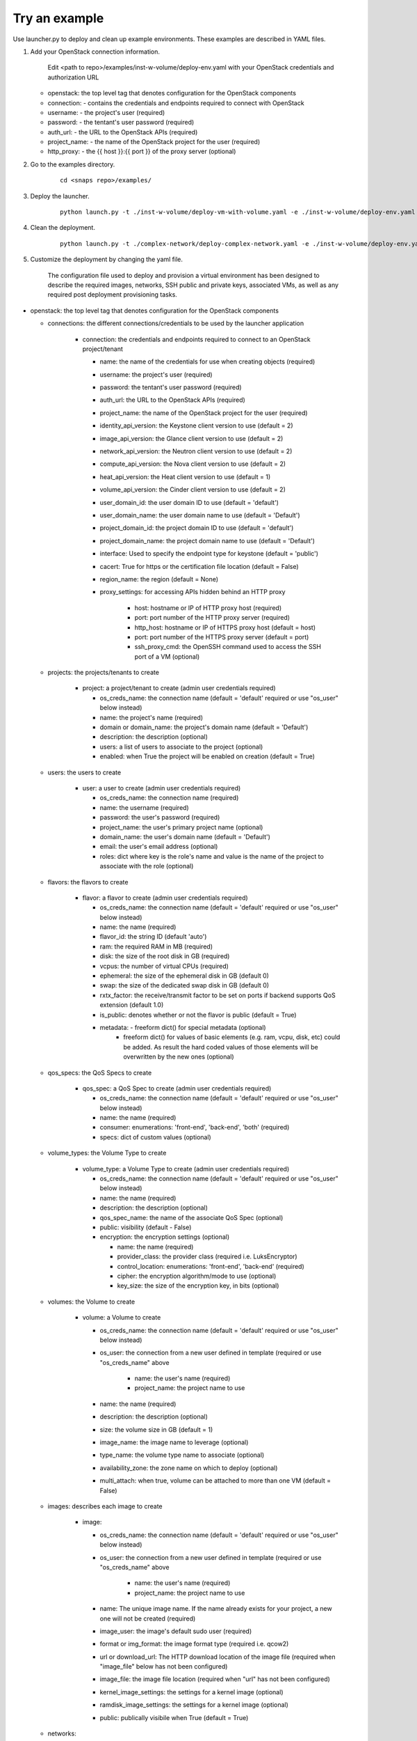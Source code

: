 Try an example
==============

Use launcher.py to deploy and clean up example environments.  These examples are described in YAML files.

#. Add your OpenStack connection information.

    Edit <path to repo>/examples/inst-w-volume/deploy-env.yaml with your OpenStack
    credentials and authorization URL

   -  openstack: the top level tag that denotes configuration for the OpenStack components

   -  connection: - contains the credentials and endpoints required to
      connect with OpenStack
   -  username: - the project's user (required)
   -  password: - the tentant's user password (required)
   -  auth\_url: - the URL to the OpenStack APIs (required)
   -  project\_name: - the name of the OpenStack project for the user
      (required)
   -  http\_proxy: - the {{ host }}:{{ port }} of the proxy server (optional)

#. Go to the examples directory.

    ::

      cd <snaps repo>/examples/

#. Deploy the launcher.

    ::

      python launch.py -t ./inst-w-volume/deploy-vm-with-volume.yaml -e ./inst-w-volume/deploy-env.yaml -d

#. Clean the deployment.

    ::

      python launch.py -t ./complex-network/deploy-complex-network.yaml -e ./inst-w-volume/deploy-env.yaml -c

#. Customize the deployment by changing the yaml file.

    The configuration file used to deploy and provision a virtual environment has been designed to describe the required
    images, networks, SSH public and private keys, associated VMs, as well as any required post deployment provisioning
    tasks.

-  openstack: the top level tag that denotes configuration for the
   OpenStack components

   -  connections: the different connections/credentials to be used by the
      launcher application

       -  connection: the credentials and endpoints required to connect to an
          OpenStack project/tenant

          -  name: the name of the credentials for use when creating objects (required)
          -  username: the project's user (required)
          -  password: the tentant's user password (required)
          -  auth\_url: the URL to the OpenStack APIs (required)
          -  project\_name: the name of the OpenStack project for the user
             (required)
          -  identity\_api\_version: the Keystone client version to use (default = 2)
          -  image\_api\_version: the Glance client version to use (default = 2)
          -  network\_api\_version: the Neutron client version to use (default = 2)
          -  compute\_api\_version: the Nova client version to use (default = 2)
          -  heat\_api\_version: the Heat client version to use (default = 1)
          -  volume\_api\_version: the Cinder client version to use (default = 2)
          -  user\_domain\_id: the user domain ID to use (default = 'default')
          -  user\_domain\_name: the user domain name to use (default = 'Default')
          -  project\_domain\_id: the project domain ID to use (default = 'default')
          -  project\_domain\_name: the project domain name to use (default = 'Default')
          -  interface: Used to specify the endpoint type for keystone (default = 'public')
          -  cacert: True for https or the certification file location (default = False)
          -  region\_name: the region (default = None)
          -  proxy\_settings: for accessing APIs hidden behind an HTTP proxy

              - host: hostname or IP of HTTP proxy host (required)
              - port: port number of the HTTP proxy server (required)
              - http\_host: hostname or IP of HTTPS proxy host (default = host)
              - port: port number of the HTTPS proxy server (default = port)
              - ssh\_proxy\_cmd: the OpenSSH command used to access the SSH port
                of a VM (optional)

   -  projects: the projects/tenants to create

       -  project: a project/tenant to create (admin user credentials required)

          -  os\_creds\_name: the connection name (default = 'default'
             required or use "os\_user" below instead)
          -  name: the project's name (required)
          -  domain or domain_name: the project's domain name (default = 'Default')
          -  description: the description (optional)
          -  users: a list of users to associate to the project (optional)
          -  enabled: when True the project will be enabled on creation (default = True)

   -  users: the users to create

       -  user: a user to create (admin user credentials required)

          -  os\_creds\_name: the connection name (required)
          -  name: the username (required)
          -  password: the user's password (required)
          -  project\_name: the user's primary project name (optional)
          -  domain\_name: the user's domain name (default = 'Default')
          -  email: the user's email address (optional)
          -  roles: dict where key is the role's name and value is the name
             of the project to associate with the role (optional)

   -  flavors: the flavors to create

       -  flavor: a flavor to create (admin user credentials required)

          -  os\_creds\_name: the connection name (default = 'default'
             required or use "os\_user" below instead)
          -  name: the name (required)
          -  flavor\_id: the string ID (default 'auto')
          -  ram: the required RAM in MB (required)
          -  disk: the size of the root disk in GB (required)
          -  vcpus: the number of virtual CPUs (required)
          -  ephemeral: the size of the ephemeral disk in GB (default 0)
          -  swap: the size of the dedicated swap disk in GB (default 0)
          -  rxtx\_factor: the receive/transmit factor to be set on ports if
             backend supports QoS extension (default 1.0)
          -  is\_public: denotes whether or not the flavor is public (default = True)
          -  metadata: - freeform dict() for special metadata (optional)
                       - freeform dict() for values of basic elements
                         (e.g. ram, vcpu, disk, etc) could be added.
                         As result the hard coded values of those elements will be
                         overwritten by the new ones (optional)

   -  qos_specs: the QoS Specs to create

       -  qos_spec: a QoS Spec to create (admin user credentials required)

          -  os\_creds\_name: the connection name (default = 'default'
             required or use "os\_user" below instead)
          -  name: the name (required)
          -  consumer: enumerations: 'front-end', 'back-end', 'both' (required)
          -  specs: dict of custom values (optional)

   -  volume_types: the Volume Type to create

       -  volume_type: a Volume Type to create (admin user credentials required)

          -  os\_creds\_name: the connection name (default = 'default'
             required or use "os\_user" below instead)
          -  name: the name (required)
          -  description: the description (optional)
          -  qos_spec_name: the name of the associate QoS Spec (optional)
          -  public: visibility (default - False)
          -  encryption: the encryption settings (optional)

             -  name: the name (required)
             -  provider_class: the provider class (required i.e. LuksEncryptor)
             -  control_location: enumerations: 'front-end', 'back-end' (required)
             -  cipher: the encryption algorithm/mode to use (optional)
             -  key_size: the size of the encryption key, in bits (optional)

   -  volumes: the Volume to create

       -  volume: a Volume to create

          -  os\_creds\_name: the connection name (default = 'default'
             required or use "os\_user" below instead)
          -  os\_user: the connection from a new user defined in template
             (required or use "os\_creds\_name" above

              - name: the user's name (required)
              - project\_name: the project name to use

          -  name: the name (required)
          -  description: the description (optional)
          -  size: the volume size in GB (default = 1)
          -  image_name: the image name to leverage (optional)
          -  type_name: the volume type name to associate (optional)
          -  availability_zone: the zone name on which to deploy (optional)
          -  multi_attach: when true, volume can be attached to more than one VM
             (default = False)

   -  images: describes each image to create

       -  image:

          -  os\_creds\_name: the connection name (default = 'default'
             required or use "os\_user" below instead)
          -  os\_user: the connection from a new user defined in template
             (required or use "os\_creds\_name" above

              - name: the user's name (required)
              - project\_name: the project name to use

          -  name: The unique image name. If the name already exists for
             your project, a new one will not be created (required)
          -  image\_user: the image's default sudo user (required)
          -  format or img\_format: the image format type (required i.e. qcow2)
          -  url or download\_url: The HTTP download location of the image file
             (required when "image_file" below has not been configured)
          -  image\_file: the image file location (required when "url" has not
             been configured)
          -  kernel\_image\_settings: the settings for a kernel image (optional)
          -  ramdisk\_image\_settings: the settings for a kernel image (optional)
          -  public: publically visibile when True (default = True)

   -  networks:
       -  network:

          -  os\_creds\_name: the connection name (default = 'default'
             required or use "os\_user" below instead)
          -  os\_user: the connection from a new user defined in template
             (required or use "os\_creds\_name" above

              - name: the user's name (required)
              - project\_name: the project name to use

          -  name: The name of the network to be created. If one already
             exists, a new one will not be created (required)
          -  admin\_state\_up: T\|F (default True)
          -  shared: (optional)
          -  project\_name: Name of the project who owns the network. Note:
             only administrative users can specify projects other than their
             own (optional)
          -  external: T\|F whether or not network is external (default False)
          -  network\_type: The type of network to create (optional)
          -  physical\_network: the name of the physical network
             (required when network_type is 'flat')
          -  segmentation\_id: the id of the segmentation
             (required when network_type is 'vlan')
          -  subnets:
              -  subnet:

                 -  name: The name of the network to be created. If one already
                    exists, a new one will not be created. Note: although
                    OpenStack allows for multiple subnets to be applied to any
                    given network, we have not included support as our current
                    use cases does not utilize this functionality (required)
                 -  cidr: The subnet mask value (required)
                 -  dns\_nameservers: A list of IP values used for DNS
                    resolution (default: 8.8.8.8)
                 -  ip\_version: 4\|6 (default: 4)
                 -  project\_name: Name of the project who owns the network.
                    Note: only administrative users can specify projects other
                    than their own (optional)
                 -  start: The start address for allocation\_pools (optional)
                 -  end: The ending address for allocation\_pools (optional)
                 -  gateway\_ip: The IP address to the gateway (optional)
                 -  enable\_dhcp: T\|F (optional)
                 -  dns\_nameservers: List of DNS server IPs (default = ['8.8.8.8']
                 -  host\_routes: A list of host route dictionaries (optional)
                    i.e.:
                    ``yaml    "host_routes":[    {    "destination":"0.0.0.0/0",    "nexthop":"123.456.78.9"    },    {    "destination":"192.168.0.0/24",    "nexthop":"192.168.0.1"    }    ]``
                 -  destination: The destination for a static route (optional)
                 -  nexthop: The next hop for the destination (optional)
                 -  ipv6\_ra\_mode: Valid values: "dhcpv6-stateful",
                    "dhcpv6-stateless", and "slaac" (optional)
                 -  ipv6\_address\_mode: Valid values: "dhcpv6-stateful",
                    "dhcpv6-stateless", and "slaac" (optional)

   -  security_groups:

      -  security_group:

          -  os\_creds\_name: the connection name (default = 'default'
             required or use "os\_user" below instead)
          -  os\_user: the connection from a new user defined in template
             (required or use "os\_creds\_name" above

              - name: the user's name (required)
              - project\_name: the project name to use

          -  name: The name of the security group to be created (required)
          -  description: The security group's description (optional)
          -  project\_name: Name of the project who owns the security group (optional)
          -  rule\_settings: List of rules to place onto security group (optional)

              -  description: the rule's description (optional)
              -  protocol: rule's protcol ('icmp' or 'tcp' or 'udp' or 'null')
              -  ethertype: rule's ethertype ('4' or '6')
              -  port\_range\_min: The minimum port number in the range that is
                 matched by the security group rule. When the protocol is 'tcp'
                 or 'udp', this value must be <= 'port_range_max' (optional)
              -  port\_range\_max: The maximum port number in the range that is
                 matched by the security group rule. When the protocol is 'tcp'
                 or 'udp', this value must be <= 'port_range_max' (optional)
              -  remote\_ip\_prefix: The remote IP prefix to associate with this
                 metering rule packet (optional)

   -  routers:

      -  router:

          -  os\_creds\_name: the connection name (default = 'default'
             required or use "os\_user" below instead)
          -  os\_user: the connection from a new user defined in template
             (required or use "os\_creds\_name" above

              - name: the user's name (required)
              - project\_name: the project name to use

          -  name: The name of the router to be created (required)
          -  project\_name: Name of the project who owns the network (optional)
          -  external\_gateway: Name of the external network to which to route
             (optional)
          -  admin\_state\_up: T\|F (default True)
          -  external\_fixed\_ids: Dictionary containing the IP address
             parameters (optional)
          -  internal\_subnets: List of subnet names to which to connect this
             router (optional)

             -  port_settings (Leverages the same class/structure as port objects on
                VM instances. See port definition below for a
                full accounting of the port attributes. The ones listed
                below are generally used for routers)

                -  name: The name given to the new port (required and must be
                   unique for project)
                -  network\_name: The name of the network on which to create
                   the port (optional)
                -  admin\_state\_up: T\|F (default True)
                -  project\_name: Name of the project who owns the network (optional)
                -  mac\_address: The port's MAC address (optional)
                -  ip\_addrs: A list of k/v pairs (optional)
                -  security\_groups: a list of names of the the security groups
                   to apply to the port
                -  opt\_value: The extra DHCP option value (optional)
                -  opt\_name: The extra DHCP option name (optional)

   -  keypairs:

      -  keypair:

          -  os\_creds\_name: the connection name (default = 'default'
             required or use "os\_user" below instead)
          -  os\_user: the connection from a new user defined in template
             (required or use "os\_creds\_name" above

              - name: the user's name (required)
              - project\_name: the project name to use

          -  name: The name of the keypair to be created. If one already
             exists, a new one will not be created but simply loaded from
             its configured file location (required)
          -  public\_filepath: The path to where the generated public key
             will be stored if it does not exist (optional but really
             required for provisioning purposes)
          -  private\_filepath: The path to where the generated private key
             will be stored if it does not exist (optional but really
             required for provisioning purposes)

   -  instances:

      -  instance:

          -  os\_creds\_name: the connection name (default = 'default'
             required or use "os\_user" below instead)
          -  os\_user: the connection from a new user defined in template
             (required or use "os\_creds\_name" above

              - name: the user's name (required)
              - project\_name: the project name to use

          -  name: The unique instance name for project. (required)
          -  flavor: Must be one of the preconfigured flavors (required)
          -  imageName: The name of the image to be used for deployment
             (required)
          -  keypair\_name: The name of the keypair to attach to instance
             (optional but required for NIC configuration and Ansible
             provisioning)
          -  sudo\_user: The name of a sudo\_user that is attached to the
             keypair (optional but required for NIC configuration and
             Ansible provisioning)
          -  vm\_boot\_timeout: The number of seconds to block waiting for
             an instance to deploy and boot (default 900)
          -  vm\_delete\_timeout: The number of seconds to block waiting for
             an instance to be deleted (default 300)
          -  ssh\_connect\_timeout: The number of seconds to block waiting
             for an instance to achieve an SSH connection (default 120)
          -  ports: A list of port configurations (should contain at least
             one)
          -  port: Denotes the configuration of a NIC

             -  name: The unique port name for project (required)
             -  network\_name: The name of the network to which the port is
                attached (required)
             -  ip\_addrs: Static IP addresses to be added to the port by
                subnet (optional)
             -  subnet\_name: The name of the subnet
             -  ip: The assigned IP address (when null, OpenStack will
                assign an IP to the port)
             -  admin\_state\_up: T\|F (default True)
             -  project\_name: The name of the project who owns the network.
                Only administrative users can specify a the project ID other
                than their own (optional)
             -  mac\_address: The desired MAC for the port (optional)
             -  fixed\_ips: A dictionary that allows one to specify only a
                subnet ID, OpenStack Networking allocates an available IP
                from that subnet to the port. If you specify both a subnet
                ID and an IP address, OpenStack Networking tries to allocate
                the specified address to the port. (optional)
             -  seurity\_groups: A list of security group IDs (optional)
             -  allowed\_address\_pairs: A dictionary containing a set of
                zero or more allowed address pairs. An address pair contains
                an IP address and MAC address. (optional)
             -  opt\_value: The extra DHCP option value (optional)
             -  opt\_name: The extra DHCP option name (optional)
             -  device\_owner: The ID of the entity that uses this port. For
                example, a DHCP agent (optional)
             -  device\_id: The ID of the device that uses this port. For
                example, a virtual server (optional)

       -  floating\_ips: list of floating\_ip configurations (optional)

          -  floating\_ip:
          -  name: Must be unique for VM instance (required)
          -  port\_name: The name of the port requiring access to the
             external network (required)
          -  subnet\_name: The name of the subnet contains the IP address on
             the port on which to create the floating IP (optional)
          -  router\_name: The name of the router connected to an external
             network used to attach the floating IP (required)
          -  provisioning: (True\|False) Denotes whether or not this IP can
             be used for Ansible provisioning (default True)

-  ansible: Each set of attributes below are contained in a list

   -  playbook\_location: Full path or relative to the directory in
      which the deployment file resides (required)
   -  hosts: A list of hosts to which the playbook will be executed
      (required)
   -  variables: Should your Ansible scripts require any substitution
      values to be applied with Jinga2templates, the values defined here
      will be used to for substitution
   -  tag name = substitution variable names. For instance, for any file
      being pushed to the host being provisioned containing a value such
      as {{ foo }}, you must specify a tag name of "foo"

      -  vm\_name:
      -  type: string\|port\|os\_creds\|vm-attr (note: will need to make
         changes to deploy\_venv.py#\_\_get\_variable\_value() for
         additional support)
      -  when type == string, an tag name "value" must exist and its
         value will be used for template substituion
      -  when type == port, custom code has been written to extract
         certain assigned values to the port:

         -  vm\_name: must correspond to a VM's name as configured in
            this file
         -  port\_name: The name of the port from which to extract the
            substitution values (required)
         -  port\_value: The port value. Currently only supporting
            "mac\_address" and "ip\_address" (only the first)

      -  when type == os\_creds, custom code has been written to extract
         the file's connection values:

         -  username: connection's user
         -  password: connection's password
         -  auth\_url: connection's URL
         -  project\_name: connection's project

      -  when type == vm-attr, custom code has been written to extract
         the following attributes from the vm:

         -  vm\_name: must correspond to a VM's name as configured in
            this file
         -  value -> floating\_ip: is currently the only vm-attr
            supported
